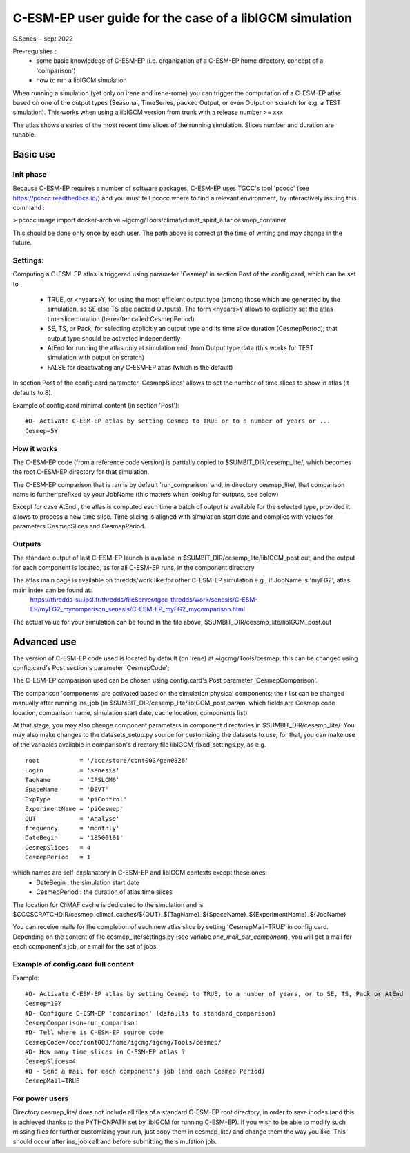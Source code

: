 =========================================================
C-ESM-EP user guide for the case of a libIGCM simulation
=========================================================

S.Senesi - sept 2022

Pre-requisites :
  - some basic knowledege of C-ESM-EP (i.e. organization of a C-ESM-EP home directory, concept of a 'comparison')
  - how to run a libIGCM simulation


When running a simulation (yet only on irene and irene-rome) you can trigger the computation of a C-ESM-EP atlas based on one of the output types (Seasonal, TimeSeries, packed Output, or even Output on scratch for e.g. a TEST simulation). This works when using a libIGCM version from trunk with a release number >= xxx

The atlas shows a series of the most recent time slices of the running simulation. Slices number and duration are tunable. 

Basic use
===========

Init phase
----------

Because C-ESM-EP requires a number of software packages, C-ESM-EP uses TGCC's tool 'pcocc' (see https://pcocc.readthedocs.io/) and you must tell pcocc where to find a relevant environment, by interactively issuing this command :

>	pcocc image import docker-archive:~igcmg/Tools/climaf/climaf_spirit_a.tar cesmep_container

This should be done only once by each user. The path above is correct at the time of writing and may change in the future. 
	

Settings:
---------

Computing a C-ESM-EP atlas is triggered using parameter 'Cesmep' in section Post of the config.card, which can be set to :

  - TRUE, or <nyears>Y, for using the most efficient output type (among those which are generated by the simulation, so SE else TS else packed Outputs). The form <nyears>Y allows to explicitly set the atlas time slice duration (hereafter called CesmepPeriod)
  - SE, TS, or Pack, for selecting explicitly an output type and its time slice duration (CesmepPeriod); that output type should be activated independently
  - AtEnd for running the atlas only at simulation end, from Output type data (this works for TEST simulation with output on scratch)
  - FALSE for deactivating any C-ESM-EP atlas (which is the default)

In section Post of the config.card parameter 'CesmepSlices' allows to set the number of time slices to show in atlas (it defaults to 8).

Example of config.card minimal content (in section 'Post')::

  #D- Activate C-ESM-EP atlas by setting Cesmep to TRUE or to a number of years or ...
  Cesmep=5Y



How it works
------------

The C-ESM-EP code (from a reference code version) is partially copied to $SUMBIT_DIR/cesemp_lite/, which becomes the root C-ESM-EP directory for that simulation.

The C-ESM-EP comparison that is ran is by default 'run_comparison' and, in directory cesmep_lite/, that comparison name is further prefixed by your JobName (this matters when looking for outputs, see below)

Except for case AtEnd , the atlas is computed each time a batch of output is available for the selected type, provided it allows to process a new time slice. Time slicing is aligned with simulation start date and complies with values for parameters CesmepSlices and CesmepPeriod.



Outputs 
----------

The standard output of last C-ESM-EP launch is availabe in $SUMBIT_DIR/cesemp_lite/libIGCM_post.out, and the output for each component is located, as for all C-ESM-EP runs, in the component directory

The atlas main page is available on thredds/work like for other C-ESM-EP simulation e.g., if JobName is 'myFG2', atlas main index can be found at:
   https://thredds-su.ipsl.fr/thredds/fileServer/tgcc_thredds/work/senesis/C-ESM-EP/myFG2_mycomparison_senesis/C-ESM-EP_myFG2_mycomparison.html

The actual value for your simulation can be found in the file above, $SUMBIT_DIR/cesemp_lite/libIGCM_post.out 


Advanced use
============

The version of C-ESM-EP code used is located by default (on Irene) at ~igcmg/Tools/cesmep; this can be changed using config.card's Post section's parameter 'CesmepCode'; 

The C-ESM-EP comparison used can be chosen using config.card's Post parameter 'CesmepComparison'.

The comparison 'components' are activated based on the simulation physical components; their list can be changed manually after running ins_job (in $SUMBIT_DIR/cesemp_lite/libIGCM_post.param, which fields are Cesmep code location, comparison name, simulation start date, cache location, components list)

At that stage, you may also change component parameters in component directories in $SUMBIT_DIR/cesemp_lite/. You may also make changes to the datasets_setup.py source for customizing the datasets to use; for that, you can make use of the variables available in comparison's directory file libIGCM_fixed_settings.py, as e.g. :: 

   root           = '/ccc/store/cont003/gen0826'
   Login          = 'senesis'
   TagName        = 'IPSLCM6'
   SpaceName      = 'DEVT'
   ExpType        = 'piControl'
   ExperimentName = 'piCesmep'
   OUT            = 'Analyse'
   frequency      = 'monthly'
   DateBegin      = '18500101'
   CesmepSlices   = 4
   CesmepPeriod   = 1
   
which names are self-explanatory in C-ESM-EP and libIGCM contexts except these ones:
  - DateBegin    : the simulation start date
  - CesmepPeriod : the duration of atlas time slices 

The location for CliMAF cache is dedicated to the simulation and is $CCCSCRATCHDIR/cesmep_climaf_caches/${OUT}_${TagName}_${SpaceName}_${ExperimentName}_${JobName}

You can receive mails for the completion of each new atlas slice by setting 'CesmepMail=TRUE' in config.card. Depending on the content of file cesmep_lite/settings.py (see variabe `one_mail_per_component`), you will get a mail for each component's job, or a mail for the set of jobs.



Example of config.card full content
--------------------------------------
Example::
   
  #D- Activate C-ESM-EP atlas by setting Cesmep to TRUE, to a number of years, or to SE, TS, Pack or AtEnd
  Cesmep=10Y
  #D- Configure C-ESM-EP 'comparison' (defaults to standard_comparison)
  CesmepComparison=run_comparison
  #D- Tell where is C-ESM-EP source code 
  CesmepCode=/ccc/cont003/home/igcmg/igcmg/Tools/cesmep/
  #D- How many time slices in C-ESM-EP atlas ?
  CesmepSlices=4
  #D - Send a mail for each component's job (and each Cesmep Period)
  CesmepMail=TRUE


For power users
----------------

Directory cesmep_lite/ does not include all files of a standard C-ESM-EP root directory, in order to save inodes (and this is achieved thanks to the PYTHONPATH set by libIGCM for running C-ESM-EP). If you wish to be able to modify such missing files for further customizing your run, just copy them in cesmep_lite/ and change them the way you like. This should occur after ins_job call and before submitting the simulation job.


